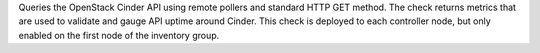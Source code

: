 Queries the OpenStack Cinder API using remote pollers and standard HTTP
GET method. The check returns metrics that are used to validate and
gauge API uptime around Cinder. This check is deployed to each
controller node, but only enabled on the first node of the inventory
group.
